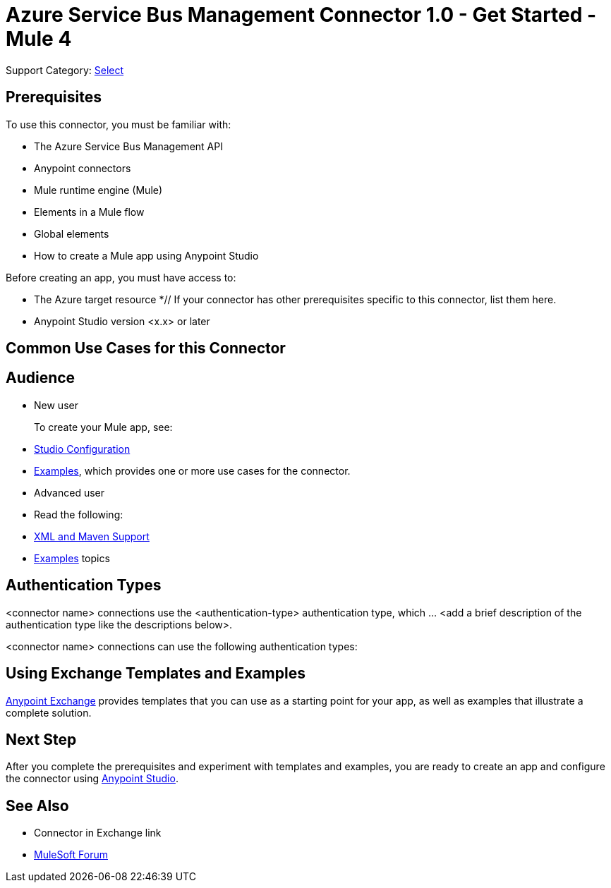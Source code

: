 = Azure Service Bus Management Connector 1.0 - Get Started - Mule 4

Support Category: https://www.mulesoft.com/legal/versioning-back-support-policy#anypoint-connectors[Select]

// Add a description about what this connector does

== Prerequisites

To use this connector, you must be familiar with:

* The Azure Service Bus Management API
* Anypoint connectors
* Mule runtime engine (Mule)
* Elements in a Mule flow
* Global elements
* How to create a Mule app using Anypoint Studio

Before creating an app, you must have access to:

* The Azure target resource
*// If your connector has other prerequisites specific to this connector, list them here.
* Anypoint Studio version <x.x> or later

== Common Use Cases for this Connector

// List common use cases for this connector and provide link the 
// Examples section's use cases.

== Audience

* New user
+
To create your Mule app, see:

* xref:azure-service-bus-management-connector-studio.adoc[Studio Configuration] 
* xref:azure-service-bus-management-connector-examples.adoc[Examples], which provides one or more use cases for the connector.
+
* Advanced user
+
* Read the following: 

* xref:azure-service-bus-connector-xml-maven.adoc[XML and Maven Support]
* xref:azure-service-bus-connector-examples.adoc[Examples] topics

== Authentication Types

//If there is one authentication type, use the following format:

<connector name> connections use the <authentication-type> authentication type, which ... <add a brief description of the authentication type like the descriptions below>.

//If there is more than one authentication type, use a list like that shown below:

<connector name> connections can use the following authentication types:

== Using Exchange Templates and Examples

https://www.mulesoft.com/exchange/[Anypoint Exchange] provides templates
that you can use as a starting point for your app, as well as examples that illustrate a complete solution.


== Next Step

After you complete the prerequisites and experiment with templates and examples, you are ready to create an app and configure the connector using xref:xref:azure-service-bus-management-connector-studio.adoc[Anypoint Studio].

== See Also

* Connector in Exchange link
* https://forums.mulesoft.com[MuleSoft Forum]
